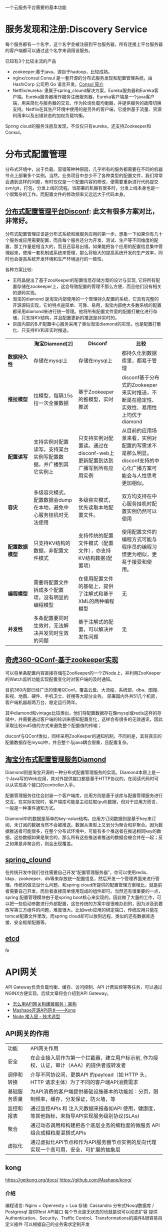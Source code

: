 # -*- mode: org; -*-
#+HTML_HEAD: <link rel="stylesheet" type="text/css" href="http://www.pirilampo.org/styles/readtheorg/css/htmlize.css"/>
#+HTML_HEAD: <link rel="stylesheet" type="text/css" href="http://www.pirilampo.org/styles/readtheorg/css/readtheorg.css"/>
#+HTML_HEAD: <script src="https://ajax.googleapis.com/ajax/libs/jquery/2.1.3/jquery.min.js"></script>
#+HTML_HEAD: <script src="https://maxcdn.bootstrapcdn.com/bootstrap/3.3.4/js/bootstrap.min.js"></script>
#+HTML_HEAD: <script type="text/javascript" src="http://www.pirilampo.org/styles/lib/js/jquery.stickytableheaders.js"></script>
#+HTML_HEAD: <script type="text/javascript" src="http://www.pirilampo.org/styles/readtheorg/js/readtheorg.js"></script>
#+OPTIONS: ^:nil

一个云服务平台需要的基本功能
 
* 服务发现和注册:Discovery Service

每个服务都有一个名字，这个名字会被注册到平台服务器，所有连接上平台服务器的客户端都可以通过这个名字来调用该服务。

已知有3个比较主流的产品

+ zookeeper:基于java，源自于hadoop，比较成熟。
+ nginx/consul:Consul 是一套开源的分布式服务发现和配置管理系统，由 HashiCorp 公司用 Go 语言开发。[[http://blog.csdn.net/yeasy/article/details/47277031][Consul 简介]]
+ Netflix/eureka: 隶属于spring_clound解决方案，Eureka服务器和Eureka客户端。Eureka服务器用作服务注册服务器。Eureka客户端是一个java客户端，用来简化与服务器的交互、作为轮询负载均衡器，并提供服务的故障切换支持。Netflix在其生产环境中使用的是另外的客户端，它提供基于流量、资源利用率以及出错状态的加权负载均衡。
  
Spring cloud的服务注册及发现，不仅仅只有eureka，还支持Zookeeper和Consul。

* 分布式配置管理

分布式环境中，出于负载、容错等种种原因，几乎所有的服务都需要在不同的机器节点上部署多个实例。当然，业务项目中总少不了各种类型的配置文件，我们常常会遇到这样的问题，有时仅仅是一个配置内容的修改，便需要重新进行代码提交svn/git，打包，分发上线的流程。当部署的机器有很多时，分发上线本身也是一个很繁杂的工作。而配置文件的修改频率又远远大于代码本身。

** [[https://github.com/knightliao/disconf/wiki/%E5%88%86%E5%B8%83%E5%BC%8F%E9%85%8D%E7%BD%AE%E7%AE%A1%E7%90%86%E5%B9%B3%E5%8F%B0Disconf][分布式配置管理平台Disconf]]: 此文有很多方案对比，非常好。

分布式配置管理应该是分布式系统和微服务应用的第一步。想象一下如果你有几十个服务或应用需要配置，而且每个服务还分为开发、测试、生产等不同维度的配置，那工作量是相当大的，而且还容易出错。如果能把各个应用的配置信息集中管理起来，使用一套机制或系统来管理，那么将极大的提高系统开发的生产效率，同时也会提高系统开发环境和生产环境运行的一致性。

各种方案比较:

+ 王阿晶提出了基于zooKeeper的配置信息存储方案的设计与实现, 它将所有配置存储在zookeeper上，这会导致配置的管理不那么方便，而且他们没有相关的源码实现。
+ 淘宝的diamond 是淘宝内部使用的一个管理持久配置的系统，它具有完整的开源源码实现，它的特点是简单、可靠、易用，淘宝内部绝大多数系统的配置都采用diamond来进行统一管理。他将所有配置文件里的配置打散化进行存储，只支持KV结构，并且配置更新的推送是非实时的。
+ 百度内部的BJF配置中心服务采用了类似淘宝diamond的实现，也是配置打散化、只支持KV和非实时推送。


#+BEGIN_HTML

<table border="0" cellspacing="0" cellpadding="0">
  <tr>
   <th width="100px"></th>
   <th width="100px">淘宝Diamond[2]</th>
   <th width="150px">Disconf</th>
   <th width="150px">比较</th>
  </tr>
  <tr>
    <td width="100px"><b>数据持久性<b/></td>
    <td width="150px">存储在mysql上</td>
    <td width="150px">存储在mysql上</td>
	<td width="150px">都持久化到数据库里，都易于管理</td>
  </tr>
  <tr>
    <td width="100px"><b>推拉模型<b/></td>
    <td width="150px">拉模型，每隔15s拉一次全量数据</td>
	<td width="150px">基于Zookeeper的推模型，实时推送</td>
    <td width="150px">disconf基于分布式的Zookeeper来实时推送，不断是在稳定性、实效性、易用性上均优于diamond</td>
   </tr>
   <tr>
    <td width="100px"><b>配置读写<b/></td>
    <td width="150px">支持实例对配置读写。支持某台实例写配置数据，并广播到其它实例上</td>
	<td width="150px">只支持实例对配置读。通过在disconf-web上更新配置到达到广播写到所有应用实例</td>
    <td width="150px">从目前的应用场景来看，实例对配置的写需求不是那么明显。disconf支持的中心化广播方案可能会与人性思考更加相似。</td>
  </tr>
  <tr>
    <td width="100px"><b>容灾<b/></td>
    <td width="150px">多级容灾模式，配置数据会dump在本地，避免中心服务挂机时无法使用</td>
	<td width="150px">多级容灾模式，优先读取本地配置文件。</td>
    <td width="150px">双方均支持在中心服务挂机时配置实例仍然可以使用</td>
  </tr>
  <tr>
    <td width="100px"><b>配置数据模型<b/></td>
    <td width="150px">只支持KV结构的数据，非配置文件模式</td>
	<td width="150px">支持传统的配置文件模式（配置文件），亦支持KV结构数据(配置项)</td>
    <td width="150px">使用配置文件的编程方式可能与程序员的编程习惯更为相似，更易于接受和使用。</td>
  </tr>  
  <tr>
    <td width="100px"><b>编程模型<b/></td>
    <td width="150px">需要将配置文件拆成多个配置项，没有明显的编程模型</td>
	<td width="150px">在使用配置文件的基础上，提供了注解式和基于XML的两种编程模型</td>
    <td width="150px">无</td>
  </tr>  
  <tr>
    <td width="100px"><b>并发性<b/></td>
    <td width="150px">多条配置要同时生效时，无法解决并发同时生效的问题</td>
	<td width="150px">基于注解式的配置，可以解决并发性问题</td>
    <td width="150px">无</td>
  </tr>  
</table>

#+END_HTML

** [[http://www.jianshu.com/p/84746475161b][奇虎360-QConf-基于zookeeper实现]] 

可以将单条配置内容直接存储在ZooKeeper的一个ZNode上，并利用ZooKeeper的Watch监听功能实现配置变化时对客户端的及时通知。

目前360内部已经广泛的使用QConf。覆盖云盘、大流程、系统部、dba、图搜、影视、地图、硬件、手机卫士、好搜等大部分业务。
部署国内外共51几个机房，客户端机器超两万台，稳定运行两年。

其中diamond和vintage比较类似，他们将配置数据存在像mysql或redis这样的存储中，并需要通过客户端的轮训来感知配置变化，这样会有很多的无效通讯，因此采取比较md5值的方式来避免整个配置值的传输；

disconf与QConf类似，同样采用ZooKeeper的通知机制，不同的是，其将真实的配置数据存在mysql中，并且整个与java耦合很重，且配置复杂。

** [[http://ju.outofmemory.cn/entry/95031][淘宝分布式配置管理服务Diamond]] 

Diamond则是淘宝开源的一种分布式配置管理服务的实现。Diamond本质上是一个Java写的Web应用，其对外提供接口都是基于HTTP协议的，在阅读代码时可以从实现各个接口的controller入手。

配置管理服务往往会封装一个客户端库，应用方则是基于该库与配置管理服务进行交互。在实际实现时，客户端库可能是主动拉取(pull)数据，但对于应用方而言，一般是一种事件通知方式。

Diamond中的数据是简单的key-value结构。应用方订阅数据则是基于key来订阅，未订阅的数据当然不会被推送。数据从类型上又划分为聚合和非聚合。因为数据推送者可能很多，在整个分布式环境中，可能有多个推送者在推送相同key的数据，这些数据如果是聚合的，那么所有这些推送者推送的数据会被合并在一起；反之如果是非聚合的，则会出现覆盖。

** [[http://www.cnblogs.com/skyblog/p/5129603.html][spring_clound]]

在传统开发中我们往往需要自己开发“配置管理服务器”，你可以使用redis、ldap、zookeeper、db等来存放统一配置信息，然后开发一个管理界面来进行管理。传统的做法没什么问题，和spring cloud所提供的配置管理方案相比，就是前者需要自己开发，而后者直接简单使用现成的组件即可。当然还有很重要的一点，spring 配置管理模块由于是spring boot核心来实现的，因此做了大量的工作，可以把一些启动参数进行外部配置，这在传统的方案中是很难办到的，因为涉及到要改写第三方组件的问题，难度很大。比如web应用的绑定端口，传统应用只能在tomcat配置文件里改，而spring cloud却可以放到远程，类似的还有数据库连接、安全框架配置等。

** [[http://www.infoq.com/cn/articles/coreos-analyse-etcd][etcd]]

fe
* API网关

API Gateway负责负载均衡、缓存、访问控制、API 计费监控等等任务，可以通过NGINX方便实现，后续文章将会介绍到API Gateway。

+ [[http://mp.weixin.qq.com/s?__biz=MjM5MDE0Mjc4MA==&mid=208452217&idx=1&sn=a5c5b6436010182a260b90af2cd783e2&scene=21][怎么用API网关构建微服务｜架构]]
+ [[https://github.com/Mashape/kong][Mashape开源API网关——Kong]]
+ [[https://github.com/gf-rd/blog/issues/11][Node 接入层 - 技术选型]]

** API网关的作用

| 功能         | 	API网关作用                                                                                     |
| 安全         | 	在企业接入层作为第一个拦截器，建立用户标示前, 作为授权，认证，审计（AAA）的提供者或转发者       |
| 调停和转换   | 	介导不同协议间，更换API 的payload（如 HTTP 头，HTTP 请求主体）为了不同的客户端API消费需求       |
| 基础服务质量 | 	为API消费的客户端提供基础设施基本的功能如：分页，限制频率，缓存，分发保证，防火墙，等           |
| 监控和报表   | 	通过监控APIs 和 注入元数据来报备如API 使用，健康度，等其他指标，来指导API实现服务级别协议(SLAs) |
| 聚合         | 	通过动态调用和构建把各个底层业务的细粒度的微服务 API 组合成粗粒度混搭式APIs                     |
| 虚拟化       | 	通过虚拟化API节点和作为API服务器节点实例的反向代理实现一个高可用，安全，可扩展的抽象层          |

** kong

https://getkong.org/docs/
https://github.com/Mashape/kong/

*** 介绍

编程语言: Nginx + Openresty + Lua
存储: Cassandra 分布式Nosql数据库 / Postgresql
提供Rest API接口
每个节点是无状态的也就是说可以动态扩容
提供Authentication、Security、Traffic Control、Transformations的插件&很容易自定义插件
可以根据自己的业务需求定制开发

*** 启动kong

1. Start your database -->

#+begin_src sh
docker run -d --name kong-database \
              -p 9042:9042 \
              cassandra:2.2
#+end_src

#+begin_src sh
docker run -d --name kong-database \
              -p 5432:5432 \
              -e "POSTGRES_USER=kong" \
              -e "POSTGRES_DB=kong" \
              postgres:9.4
#+end_src

2. Start a Kong container and link it to your database container, configuring the DATABASE environment variable with either cassandra or postgres depending on which database you decided to use:

#+begin_src sh
docker run -d --name kong \
              --link kong-database:kong-database \
              -e "DATABASE=cassandra" \
              -p 8000:8000 \
              -p 8443:8443 \
              -p 8001:8001 \
              -p 7946:7946 \
              -p 7946:7946/udp \
              --security-opt seccomp:unconfined \
              mashape/kong


docker run -d --name kong \
              --link kong-database:kong-database \
              -e "DATABASE=postgres" \
              -p 8000:8000 \
              -p 8443:8443 \
              -p 8001:8001 \
              -p 7946:7946 \
              -p 7946:7946/udp \
              --security-opt seccomp:unconfined \
              mashape/kong

#+end_src

3. Kong is running:

#+begin_src sh
curl http://127.0.0.1:8001
#+end_src

** tyk

https://tyk.io/
https://github.com/TykTechnologies/tyk
https://www.mashape.com/

* 集群群首选举和锁定
* springClound专题

Pivotal最近发布了Spring Cloud 1.0开放源码库，[[http://www.infoq.com/cn/news/2015/03/develop-tool-spring-cloud][为基于JVM的云应用开发提供了一种简单的开发方式]] 。他可使应用程序连接到不同的云服务并且在运行时获取云环境的信息。无论是否基于Spring，应用程序都可以使用Spring Cloud。Spring Cloud 1.0目前支持Cloud Foundry和Heroku两种云平台，也可以通过扩展来支持更多的云平台。

+ 云平台连接器（Cloud Connector）
+ 服务连接器（Service Connector

** 特性

它为基于JVM的云应用开发中的
+ 配置管理、
+ 服务发现、
+ 断路器、
+ 智能路由、
+ 微代理、
+ 控制总线、
+ 全局锁、
+ 决策竞选、
+ 分布式会话和集群状态管理
等操作提供了一种简单的开发方式

** Spring Cloud 1.0正式版所实现的主要改进内容包括

+ Spring Cloud Config子项目支持使用Git配置客服务器
+ Spring Cloud Config子项目支持客户端的配置信息刷新、加密/解密配置、基于Spring应用的声明周期阶段配置
+ Spring Cloud Commons子项目实现了负载均衡、服务发现和断路器（Circuit Breaker）
+ Spring Cloud Security子项目实现了声明式的SSO和基于代理的认证策略
+ Eureka子项目实现了非JVM客户端的支持
+ 使用Zuul实现了自动反向代理
+ Spring配置模型已支持Zuul过滤器和云中间层服务库Ribbon负载均衡配置
+ 通过Ribbon集成实现了伪声明式的Web服务客户端
+ 实现了RestTemplate同Ribbon的集成
+ 分布式系统的延迟和容错库Hystrix通过客户端操作界面即可实现断路器
+ 实时流、低延时、高吞吐量的聚合器Turbine实现了环路聚合、基于HTTP的Pull操作和基于AMQP的Push操作
+ 对AWS服务的集成实现了对相关数据库、消息、EC2元数据的支持
+ 为AMQP总线定义了一套操作事件，如配置变化等
+ Groovy CLI实现了对上述多数功能的支持

* 微服务实战

** 微服务架构的优势与不足

http://dockone.io/article/394

*** 优势

1. 更简单：通过分解巨大单体式应用为多个服务方法解决了复杂性问题。在功能不变的情况下，应用被分解为多个可管理的分支或服务。
2. 自由选型：这种架构使得每个服务都可以有专门开发团队来开发。开发者可以自由选择开发技术，提供API服务
3. 部署独立：微服务架构模式是每个微服务独立的部署。开发者不再需要协调其它服务部署对本服务的影响
4. 服务独立扩展:你可以根据每个服务的规模来部署满足需求的规模。甚至于，你可以使用更适合于服务资源需求的硬件。

*** 劣势

1. 微服务强调了服务大小：拆太小？
2. 微服务应用是分布式系统，由此会带来固有的复杂性：开发者需要在RPC或者消息传递之间选择并完成进程间通讯机制。更甚于，他们必须写代码来处理消息传递中速度过慢或者不可用等局部失效问题。当然这并不是什么难事，但相对于单体式应用中通过语言层级的方法或者进程调用，微服务下这种技术显得更复杂一些。
3. 分布式交易/事务问题
4. 测试复杂：同样的服务测试需要启动和它有关的所有服务
5. 微服务架构模式应用的改变将会波及多个服务：比如，假设你在完成一个案例，需要修改服务A、B、C，而A依赖B，B依赖C
6. 部署一个微服务应用也很复杂：一个分布式应用只需要简单在复杂均衡器后面部署各自的服务器就好了。每个应用实例是需要配置诸如数据库和消息中间件等基础服务。相对比，一个微服务应用一般由大批服务构成。

** 使用API Gateway

http://dockone.io/article/482


[[http://dockerone.com/uploads/article/20150701/e3af5a60b71f3d3fef53c1a5ccbfad78.png]]


*** 客户端到微服务直接通信

不幸的是，这个方案有很多困难和限制。其中一个问题是客户端的需求量与每个微服务暴露的细粒度API数量的不匹配。如图中，客户端需要7次单独请求。在更复杂的场景中，可能会需要更多次请求。例如，亚马逊的产品最终页要请求数百个微服务。虽然一个客户端可以通过LAN发起很多个请求，但是在公网上这样会很没有效率，这个问题在移动互联网上尤为突出。这个方案同时会导致客户端代码非常复杂。

另一个存在的问题是客户端直接请求微服务的协议可能并不是web友好型。一个服务可能是用Thrift的RPC协议，而另一个服务可能是用AMQP消息协议。它们都不是浏览或防火墙友好的，并且最好是内部使用。应用应该在防火墙外采用类似HTTP或者WEBSocket协议。

这个方案的另一个缺点是它很难重构微服务。随着时间的推移，我们可能需要改变系统微服务目前的切分方案。例如，我们可能需要将两个服务合并或者将一个服务拆分为多个。但是，如果客户端直接与微服务交互，那么这种重构就很难实施。

*** 采用一个API Gateway

通常来说，一个更好的解决办法是采用API Gateway的方式。API Gateway是一个服务器，也可以说是进入系统的唯一节点。这跟面向对象设计模式中的Facade模式很像。API Gateway封装内部系统的架构，并且提供API给各个客户端。它还可能有其他功能，如授权、监控、负载均衡、缓存、请求分片和管理、静态响应处理等。下图展示了一个适应当前架构的API Gateway。


API Gateway负责请求转发、合成和协议转换。所有来自客户端的请求都要先经过API Gateway，然后路由这些请求到对应的微服务。API Gateway将经常通过调用多个微服务来处理一个请求以及聚合多个服务的结果。它可以在web协议与内部使用的非Web友好型协议间进行转换，如HTTP协议、WebSocket协议。


API Gateway可以提供给客户端一个定制化的API。它暴露一个粗粒度API给移动客户端。以产品最终页这个使用场景为例。API Gateway提供一个服务提供点（/productdetails?productid=xxx）使得移动客户端可以在一个请求中检索到产品最终页的全部数据。API Gateway通过调用多个服务来处理这一个请求并返回结果，涉及产品信息、推荐、评论等。

一个很好的API Gateway例子是Netfix API Gateway。Netflix流服务提供数百个不同的微服务，包括电视、机顶盒、智能手机、游戏系统、平板电脑等。起初，Netflix视图提供一个适用全场景的API。但是，他们发现这种形式不好用，因为涉及到各式各样的设备以及它们独特的需求。现在，他们采用一个API Gateway来提供容错性高的API，针对不同类型设备有相应代码。事实上，一个适配器处理一个请求平均要调用6到8个后端服务。Netflix API Gateway每天处理数十亿的请求。

*** API Gateway的优点和缺点

API Gateway的一个最大好处是封装应用内部结构。相比起来调用指定的服务，客户端直接跟gatway交互更简单点。API Gateway提供给每一个客户端一个特定API，这样减少了客户端与服务器端的通信次数，也简化了客户端代码。

API Gateway也有一些缺点。它是一个高可用的组件，必须要开发、部署和管理。还有一个问题，它可能成为开发的一个瓶颈。开发者必须更新API Gateway来提供新服务提供点来支持新暴露的微服务。更新API Gateway时必须越轻量级越好。否则，开发者将因为更新Gateway而排队列。但是，除了这些缺点，对于大部分的应用，采用API Gateway的方式都是有效的。

*** 实现一个API Gateway

性能和可扩展性

创建一个支持同步、非阻塞I/O的API Gateway是有意义的。已经有不同的技术可以用来实现一个可扩展的API Gateway

1. JVM:采用基于NIO技术的框架，如Netty，Vertx，Spring Reactor或者JBoss Undertow
2. Node.js 
3. nginx_plus: http://nginx.com/solutions/get-apis/


采用反应性编程模型

对于有些请求，API Gateway可以通过直接路由请求到对应的后端服务上的方式来处理。对于另外一些请求，它需要调用多个后端服务并合并结果来处理

对于一些请求，例如产品最终页面请求，发给后端服务的请求是相互独立的。为了最小化响应时间，API Gateway应该并发的处理相互独立的请求。但是，有时候请求之间是有依赖的。API Gateway可能需要先通过授权服务来验证请求，然后在路由到后端服务。

利用传统的同步回调方法来实现API合并的代码会使得你进入回调函数的噩梦中。这种代码将非常难度且难以维护。一个优雅的解决方案是采用反应性编程模式来实现。
类似的反应抽象实现有:

1. Scala的[[http://docs.scala-lang.org/overviews/core/futures.html][Future]]
2. Java8的[[https://docs.oracle.com/javase/8/docs/api/java/util/concurrent/CompletableFuture.html][CompletableFuture]]和
3. JavaScript的[[https://developer.mozilla.org/en-US/docs/Web/JavaScript/Reference/Global_Objects/Promise][Promise]]。
4. 基于微软.Net平台的有[[http://reactivex.io/][Reactive Extensions(Rx)]]。

Netflix为JVM环境创建了RxJava来使用他们的API Gateway。同样地，JavaScript平台有[[http://www.w3ctech.com/topic/1298][RxJS]] ，可以在浏览器和Node.js平台上运行。采用反应编程方法可以帮助快速实现一个高效的API Gateway代码。

*** 其他问题

服务发现: API Gateway需要采用系统的服务发现机制，要么采用服务端发现，要么是客户端发现.
处理部分失败: 这个问题发生在分布式系统中当一个服务调用另外一个服务超时或者不可用的情况。API Gateway不应该被阻断并处于无限期等待下游服务的状态

** 深入微服务架构的进程间通信

http://dockone.io/article/549

*** 交互模式
客户端和服务器之间有很多的交互模式，我们可以从两个维度进行归类。第一个维度是一对一还是一对多：

• 一对一：每个客户端请求有一个服务实例来响应。
• 一对多：每个客户端请求有多个服务实例来响应

第二个维度是这些交互式同步还是异步：

• 同步模式：客户端请求需要服务端即时响应，甚至可能由于等待而阻塞。
• 异步模式：客户端请求不会阻塞进程，服务端的响应可以是非即时的。

一对一的交互模式有以下几种方式

• 请求/响应：一个客户端向服务器端发起请求，等待响应。客户端期望此响应即时到达。在一个基于线程的应用中，等待过程可能造成线程阻塞。
• 通知（也就是常说的单向请求）：一个客户端请求发送到服务端，但是并不期望服务端响应。
• 请求/异步响应：客户端发送请求到服务端，服务端异步响应请求。客户端不会阻塞，而且被设计成默认响应不会立刻到达。

一对多的交互模式有以下几种方式：

• 发布/ 订阅模式：客户端发布通知消息，被零个或者多个感兴趣的服务消费。
• 发布/异步响应模式：客户端发布请求消息，然后等待从感兴趣服务发回的响应。

*** API的演化

如果你正在使用基于基于HTTP机制的IPC，例如REST，一种解决方案是把版本号嵌入到URL中。每个服务都可能同时处理多个版本的API。

*** 部分失败

分布式系统中部分失败是普遍存在的问题。因为客户端和服务端是都是独立的进程，一个服务端有可能因为故障或者维护而停止服务，或者此服务因为过载停止或者反应很慢。

Netfilix方案:

• 网络超时：当等待响应时，不要无限期的阻塞，而是采用超时策略。使用超时策略可以确保资源不会无限期的占用。
• 限制请求的次数：可以为客户端对某特定服务的请求设置一个访问上限。如果请求已达上限，就要立刻终止请求服务。
• 断路器模式（Circuit Breaker Pattern）：记录成功和失败请求的数量。如果失效率超过一个阈值，触发断路器使得后续的请求立刻失败。如果大量的请求失败，就可能是这个服务不可用，再发请求也无意义。在一个失效期后，客户端可以再试，如果成功，关闭此断路器。
• 提供回滚：当一个请求失败后可以进行回滚逻辑。例如，返回缓存数据或者一个系统默认值。

[[https://github.com/Netflix/Hystrix][Netflix Hystrix]] 是一个实现相关模式的开源库。如果使用JVM，推荐考虑使用Hystrix。而如果使用非JVM环境，你可以使用类似功能的库

** 服务发现的可行方案以及实践案例

http://dockone.io/article/771

*** 客户端发现模式

当使用客户端发现模式时，客户端负责决定相应服务实例的网络位置，并且对请求实现负载均衡。客户端从一个服务注册服务中查询，其中是所有可用服务实例的库。客户端使用负载均衡算法从多个服务实例中选择出一个，然后发出请求。

Netflix OSS提供了一种非常棒的客户端发现模式。Netflix Eureka [[https://github.com/Netflix/eureka][。Netflix Eureka]] 是一个服务注册表，为服务实例注册管理和查询可用实例提供了REST API接口。[[https://github.com/Netflix/ribbon][Netflix Ribbon]] 是一种IPC客户端，与Eureka合同工作实现对请求的负载均衡。我们会在后面详细讨论Eureka。

客户端发现模式也是优缺点分明。这种模式相对比较直接，而且除了服务注册表，没有其它改变的因素。除此之外，因为客户端知道可用服务注册表信息，因此客户端可以通过使用哈希一致性（hashing consistently）变得更加聪明，更加有效的负载均衡。

而这种模式一个最大的缺点是需要针对不同的编程语言注册不同的服务，在客户端需要为每种语言开发不同的服务发现逻辑。

*** 服务端发现模式


AWS Elastic Load Balancer（ELB）是一种服务端发现路由的例子，ELB一般用于均衡从网络来的访问流量，也可以使用ELB来均衡VPC内部的流量。客户端使用DNS，通过ELB发出请求（HTTP或者TCP）。ELB负载均衡器负责在注册的EC2实例或者ECS容器之间均衡负载，并不存在一个分离的服务注册表，而EC2实例和ECS实例也向ELB注册。

HTTP服务和类似NGINX和NGINX Plus的负载均衡器都可以作为服务端发现均衡器。例如，这篇博文就描述如何使用Consul Template来动态配置NGINX反向代理。Consul Template是周期性从存放在Consul Template注册表中配置数据重建配置文件的工具。当文件发生变化时，会运行一个命令。在如上博客中，Consul Template产生了一个nginx.conf文件，用于配置反向代理，然后运行一个命令，告诉NGINX重新调入配置文件。更复杂的例子可以用HTTP API或者DNS动态重新配置NGINX Plus。

服务端发现模式也有优缺点。最大的优点是客户端无需关注发现的细节，客户端只需要简单的向负载均衡器发送请求，实际上减少了编程语言框架需要完成的发现逻辑。而且，如上说所，某些部署环境免费提供以上功能。
这种模式也有缺陷，除非部署环境提供负载均衡器，否则负载均衡器是另外一个需要配置管理的高可用系统功能。

*** 服务注册表

如前所述，Netflix Eureka是一个服务注册表很好地例子，提供了REST API注册和请求服务实例。 服务实例使用POST请求注册网络地址，每30秒必须使用PUT方法更新注册表，使用HTTP DELETE请求或者实例超时来注销。可以想见，客户端可以使用HTTP GET请求接受注册服务实例信息。


Netflix通过在每个AWS EC2域运行一个或者多个Eureka服务实现高可用性，每个Eureka服务器都运行在拥有弹性IP地址的EC2实例上。DNS TEXT记录用于存储Eureka集群配置，其中存放从可用域到一系列Eureka服务器网络地址的列表。当Eureka服务启


etcd – 是一个高可用，分布式的，一致性的，键值表，用于共享配置和服务发现。两个著名案例包括Kubernetes和Cloud Foundry。
consul – 是一个用于发现和配置的服务。提供了一个API允许客户端注册和发现服务。Consul可以用于健康检查来判断服务可用性。
Apache ZooKeeper – 是一个广泛使用，为分布式应用提供高性能整合的服务。Apache ZooKeeper最初是Hadoop的子项目，现在已经变成顶级项目。

*** 服务注册模式

自注册方式 ->

当使用自注册模式时，服务实例负责在服务注册表中注册和注销。另外，如果需要的话，一个服务实例也要发送心跳来保证注册信息不会过时。下图描述了这种架构。
自注册模式也有优缺点。一个优点是，相对简单，不需要其他系统功能。而一个主要缺点则是，把服务实例跟服务注册表联系起来。必须在每种编程语言和框架内部实现注册代码。

第三方注册模式 ->

服务实例并不负责向服务注册表注册，而是由另外一个系统模块，叫做服务管理器，负责注册。服务管理器通过查询部署环境或订阅事件来跟踪运行服务的改变。当管理器发现一个新可用服务，会向注册表注册此服务。服务管理器也负责注销终止的服务实例。下图是这种模式的架构图

一个服务管理器的例子是开源项目Registrator，负责自动注册和注销被部署为Docker容器的服务实例。Reistrator支持多种服务管理器，包括etcd和Consul。

** 微服务的事件驱动数据管理

http://dockone.io/article/936

单体式应用一般都会有一个关系型数据库，由此带来的好处是应用可以使用 ACID transactions。

然而，对于微服务架构来说，数据访问变得非常复杂，这是因为数据都是微服务私有的，唯一可访问的方式就是通过API。这种打包数据访问方式使得微服务之间松耦合，并且彼此之间独立。如果多个服务访问同一个数据，schema会更新访问时间，并在所有服务之间进行协调。

*** 数据相关的两个挑战

1. 第一个挑战在于如何完成一笔交易的同时保持多个服务之间数据一致性.
2. 第二个挑战是如何完成从多个服务中搜索数据.

*** 事件驱动架构 

对许多应用来说，这个解决方案就是使用事件驱动架构（event-driven architecture）。在这种架构中，当某件重要事情发生时，微服务会发布一个事件，例如更新一个业务实体。当订阅这些事件的微服务接收此事件时，就可以更新自己的业务实体，也可能会引发更多的事件发布.

事件驱动架构也是既有优点也有缺点，此架构可以使得交易跨多个服务且提供最终一致性，并且可以使应用维护最终视图；而缺点在于编程模式比ACID交易模式更加复杂：为了从应用层级失效中恢复，还需要完成补偿性交易，例如，如果信用检查不成功则必须取消订单；另外，应用必须应对不一致的数据，这是因为临时（in-flight）交易造成的改变是可见的，另外当应用读取未更新的最终视图时也会遇见数据不一致问题。另外一个缺点在于订阅者必须检测和忽略冗余事件.

*** 原子操作Achieving Atomicity

事件驱动架构还会碰到数据库更新和发布事件原子性问题。例如，订单服务必须向ORDER表插入一行，然后发布Order Created event，这两个操作需要原子性。如果更新数据库后，服务瘫了（crashes）造成事件未能发布，系统变成不一致状态。

**** 2pc

订单服务也可以使用 distributed transactions, 也就是周知的两阶段提交 (2PC)。2PC在现在应用中不是可选性。根据CAP理论，必须在可用性（availability）和ACID一致性（consistency）之间做出选择，availability一般是更好的选择。但是，许多现代科技，例如许多NoSQL数据库，并不支持2PC。在服务和数据库之间维护数据一致性是非常根本的需求，因此我们需要找其他的方案。

**** 使用本地交易发布事件

得原子性的一个方法是对发布事件应用采用multi-step process involving only local transactions，技巧在于一个EVENT表，此表在存储业务实体数据库中起到消息列表功能。应用发起一个（本地）数据库交易，更新业务实体状态，向EVENT表中插入一个事件，然后提交此次交易。另外一个独立应用进程或者线程查询此EVENT表，向消息代理发布事件，然后使用本地交易标志此事件为已发布.


订单服务向ORDER表插入一行，然后向EVENT表中插入Order Created event，事件发布线程或者进程查询EVENT表，请求未发布事件，发布他们，然后更新EVENT表标志此事件为已发布。

此方法也是优缺点都有。优点是可以确保事件发布不依赖于2PC，应用发布业务层级事件而不需要推断他们发生了什么；而缺点在于此方法由于开发人员必须牢记发布事件，因此有可能出现错误。另外此方法对于某些使用NoSQL数据库的应用是个挑战，因为NoSQL本身交易和查询能力有限。

**** 挖掘数据库交易日志

另外一种不需要2PC而获得线程或者进程发布事件原子性的方式就是挖掘数据库交易或者提交日志。应用更新数据库，在数据库交易日志中产生变化，交易日志挖掘进程或者线程读这些交易日志，将日志发布给消息代理。

此方法的例子如LinkedIn Databus 项目，Databus 挖掘Oracle交易日志，根据变化发布事件，LinkedIn使用Databus来保证系统内各记录之间的一致性。

另外的例子如：AWS的 streams mechanism in AWS DynamoDB，是一个可管理的NoSQL数据库，一个DynamoDB流是由过去24小时对数据库表基于时序的变化（创建，更新和删除操作），应用可以从流中读取这些变化，然后以事件方式发布这些变化。

交易日志挖掘也是优缺点并存。优点是确保每次更新发布事件不依赖于2PC。交易日志挖掘可以通过将发布事件和应用业务逻辑分离开得到简化；而主要缺点在于交易日志对不同数据库有不同格式，甚至不同数据库版本也有不同格式；而且很难从底层交易日志更新记录转换为高层业务事件。


**** 使用事件源

Event sourcing （事件源）通过使用根本不同的事件中心方式来获得不需2PC的原子性，保证业务实体的一致性。 这种应用保存业务实体一系列状态改变事件，而不是存储实体现在的状态。应用可以通过重放事件来重建实体现在状态。只要业务实体发生变化，新事件就会添加到时间表中。因为保存事件是单一操作，因此肯定是原子性的。

为了理解事件源工作方式，考虑事件实体作为一个例子。传统方式中，每个订单映射为ORDER表中一行，例如在ORDER_LINE_ITEM表中。但是对于事件源方式，订单服务以事件状态改变方式存储一个订单：创建的，已批准的，已发货的，取消的；每个事件包括足够数据来重建订单状态。

数据源方法提供了100%可靠的业务实体变化监控日志，使得获取任何时点实体状态成为可能。另外，事件源方法可以使得业务逻辑可以由事件交换的松耦合业务实体构成。这些优势使得单体应用移植到微服务架构变的相对容易。

事件源方法也有不少缺点，因为采用不同或者不太熟悉的变成模式，使得重新学习不太容易；事件存储只支持主键查询业务实体，必须使用 Command Query Responsibility Segregation (CQRS) 来完成查询业务，因此，应用必须处理最终一致数据。

** 选择微服务部署策略

http://dockone.io/article/1066


*** 单主机多服务实例模式

部署微服务的一种方法就是单主机多服务实例模式，使用这种模式，需要提供若干台物理或者虚拟机，每台机器上运行多个服务实例。很多情况下，这是传统的应用部署方法。每个服务实例运行一个或者多个主机的well-known端口，主机可以看做宠物。

单主机多服务实例模式也是优缺点并存。主要优点在于资源利用有效性。多服务实例共享服务器和操作系统，如果进程组运行多个服务实例效率会更高，例如，多个web应用共享同一个Apache Tomcat Server和JVM。

另一个优点在于部署服务实例很快。只需将服务拷贝到主机并启动它。如果服务用Java写的，只需要拷贝JAR或者WAR文件即可。对于其它语言，例如Node.js或者Ruby，需要拷贝源码。也就是说网络负载很低。

因为没有太多负载，启动服务很快。如果服务是自包含的进程，只需要启动就可以；否则，如果是运行在容器进程组中的某个服务实例，则需要动态部署进容器中，或者重启容器

除了上述优点外，单主机多服务实例也有缺陷。其中一个主要缺点是服务实例间很少或者没有隔离，除非每个服务实例是独立进程。如果想精确监控每个服务实例资源使用，就不能限制每个实例资源使用。因此有可能造成某个糟糕的服务实例占用了主机的所有内存或者CPU。

另一个严重问题在于运维团队必须知道如何部署的详细步骤。服务可以用不同语言和框架写成，因此开发团队肯定有很多需要跟运维团队沟通事项。其中复杂性增加了部署过程中出错的可能性

*** 单主机单服务实例模式
*** 单容器单服务实例模式

​使用这种模式需要将服务打包成容器映像。一个容器映像是一个运行包含服务所需库和应用的文件系统​。某些容器映像由完整的linux根文件系统组成，其它则是轻量级的。例如，为了部署Java服务，需要创建包含Java运行库的容器映像，也许还要包含Apache Tomcat server，以及编译过的Java应用。

一旦将服务打包成容器映像，就需要启动若干容器。一般在一个物理机或者虚拟机上运行多个容器，可能需要集群管理系统，例如k8s或者Marathon，来管理容器。集群管理系统将主机作为资源池，根据每个容器对资源的需求，决定将容器调度到那个主机上。

*** Serverless 部署

AWS Lambda是serverless部署技术的例子，支持Java，Node.js和Python服务；需要将服务打包成ZIP文件上载到AWS Lambda就可以部署。可以提供元数据，提供处理服务请求函数的名字（一个事件）。AWS Lambda自动运行处理请求足够多的微服务，然而只根据运行时间和消耗内存量来计费。当然细节决定成败，AWS Lambda也有限制。但是大家都不需要担心服务器，虚拟机或者容器内的任何方面绝对吸引人。

Lambda 函数 是无状态服务。一般通过激活AWS服务处理请求。例如，当映像上载到S3 bucket激活Lambda函数后，就可以在DynamoDB映像表中插入一个条目，给Kinesis流发布一条消息，触发映像处理动作。Lambda函数也可以通过第三方web服务激活。

有四种方法激活Lambda函数：
直接方式，使用web服务请求
自动方式，回应例如AWS S3，DynamoDB，Kinesis或者Simple Email Service等产生的事件
自动方式，通过AWS API网关来处理应用客户端发出的HTTP请求​
定时方式，通过cron响应​--很像定时器方式

可以看出，AWS Lambda是一种很方便部署微服务的方式。基于请求计费方式意味着用户只需要承担处理自己业务那部分的负载；另外，因为不需要了解基础架构，用户只需要开发自己的应用。

然而还是有不少限制。不需要用来部署长期服务，例如用来消费从第三方代理转发来的消息，请求必须在300秒内完成，服务必须是无状态，因为理论上AWS Lambda会为每个请求生成一个独立的实例；必须用某种支持的语言完成，服务必须启动很快，否则，会因为超时被停止。

* [[http://2016.qconbeijing.com/presentation/2820][全球软件开发大会：服务化与微服务架构]] 
* 各种链接

** spring clound

+ [[https://github.com/xuminwlt/j360-cloud-all][spring cloud独立功能介绍和demo 分布式配置服务器、客户端、服务发现、负载均衡、断路器Hytrix]]
+ [[http://www.cnblogs.com/skyblog/p/5129603.html][7天学会spring cloud系列》]]
+ [[http://www.infoq.com/cn/news/2016/06/Spring-Cloud-Brixton][Spring Cloud Brixton.RELEASE正式发布]]
+ [[http://www.infoq.com/cn/news/2014/06/spring-cloud-platform-abstract][Spring Cloud 1.0 – 云平台抽象化]]

** 微服务实战

+ [[http://microservices.io/][Microservice]] 居然有官网
+ [[http://www.jianshu.com/p/546ef242b6a3][基于微服务的软件架构模式]] 很好的解释额微服务架构
+ http://martinfowler.com/articles/microservices.html : James Lewis & Martin Fowler关于微服务的介绍，发表于2014年
+ http://www.infoq.com/cn/news/2014/07/microservice-learning-resources ：infoq的郭蕾整理的微服务的资料,很多有价值的资料
+ http://yobriefca.se/blog/2013/04/28/micro-service-architecture/ : James Hughes 2013年的关于微服务架构的介绍
+ https://www.safaribooksonline.com/library/view/building-microservices/9781491950340/ ：Oreilly的关于微服务实践的电子书
+ http://microservices.io/patterns/microservices.html : 居然建立了关于微服务架构的网站
+ http://www.infoq.com/articles/microservices-intro#anch114964
+ http://www.infoq.com/cn/news/2015/04/single-app-micro-service：单体应用与微服务优缺点辨析
